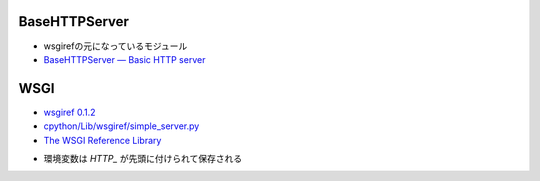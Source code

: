 BaseHTTPServer
^^^^^^^^^^^^^^^^^^

- wsgirefの元になっているモジュール
- `BaseHTTPServer — Basic HTTP server <https://docs.python.org/2.7/library/basehttpserver.html#module-BaseHTTPServer>`_

WSGI
^^^^^^^^^^^^^^^^^^

- `wsgiref 0.1.2 <https://pypi.python.org/pypi/wsgiref>`_
- `cpython/Lib/wsgiref/simple_server.py <https://github.com/python/cpython/blob/2.7/Lib/wsgiref/simple_server.py>`_
- `The WSGI Reference Library <http://peak.telecommunity.com/wsgiref_docs/>`_

.. py:method:: wsgiref.simple_server.WSGIRequestHandler.get_environ

- 環境変数は  `HTTP_` が先頭に付けられて保存される
